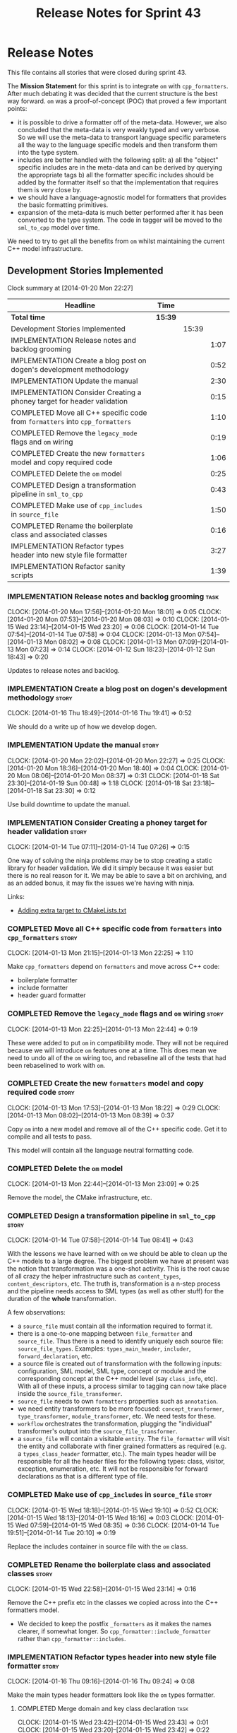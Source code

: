 #+title: Release Notes for Sprint 43
#+options: date:nil toc:nil author:nil num:nil
#+todo: ANALYSIS IMPLEMENTATION TESTING | COMPLETED CANCELLED
#+tags: story(s) epic(e) task(t) note(n) spike(p)

* Release Notes

This file contains all stories that were closed during sprint 43.

The *Mission Statement* for this sprint is to integrate =om= with
=cpp_formatters=. After much debating it was decided that the current
structure is the best way forward. =om= was a proof-of-concept (POC)
that proved a few important points:

- it is possible to drive a formatter off of the meta-data. However,
  we also concluded that the meta-data is very weakly typed and very
  verbose. So we will use the meta-data to transport language specific
  parameters all the way to the language specific models and then
  transform them into the type system.
- includes are better handled with the following split: a) all the
  "object" specific includes are in the meta-data and can be derived
  by querying the appropriate tags b) all the formatter specific
  includes should be added by the formatter itself so that the
  implementation that requires them is very close by.
- we should have a language-agnostic model for formatters that
  provides the basic formatting primitives.
- expansion of the meta-data is much better performed after it has
  been converted to the type system. The code in tagger will be moved
  to the =sml_to_cpp= model over time.

We need to try to get all the benefits from =om= whilst maintaining
the current C++ model infrastructure.

** Development Stories Implemented

#+begin: clocktable :maxlevel 3 :scope subtree
Clock summary at [2014-01-20 Mon 22:27]

| Headline                                                                     | Time    |       |      |
|------------------------------------------------------------------------------+---------+-------+------|
| *Total time*                                                                 | *15:39* |       |      |
|------------------------------------------------------------------------------+---------+-------+------|
| Development Stories Implemented                                              |         | 15:39 |      |
| IMPLEMENTATION Release notes and backlog grooming                            |         |       | 1:07 |
| IMPLEMENTATION Create a blog post on dogen's development methodology         |         |       | 0:52 |
| IMPLEMENTATION Update the manual                                             |         |       | 2:30 |
| IMPLEMENTATION Consider Creating a phoney target for header validation       |         |       | 0:15 |
| COMPLETED Move all C++ specific code from =formatters= into =cpp_formatters= |         |       | 1:10 |
| COMPLETED Remove the =legacy_mode= flags and =om= wiring                     |         |       | 0:19 |
| COMPLETED Create the new =formatters= model and copy required code           |         |       | 1:06 |
| COMPLETED Delete the =om= model                                              |         |       | 0:25 |
| COMPLETED Design a transformation pipeline in =sml_to_cpp=                   |         |       | 0:43 |
| COMPLETED Make use of =cpp_includes= in =source_file=                        |         |       | 1:50 |
| COMPLETED Rename the boilerplate class and associated classes                |         |       | 0:16 |
| IMPLEMENTATION Refactor types header into new style file formatter           |         |       | 3:27 |
| IMPLEMENTATION Refactor sanity scripts                                       |         |       | 1:39 |
#+end:

*** IMPLEMENTATION Release notes and backlog grooming                  :task:
    CLOCK: [2014-01-20 Mon 17:56]--[2014-01-20 Mon 18:01] =>  0:05
    CLOCK: [2014-01-20 Mon 07:53]--[2014-01-20 Mon 08:03] =>  0:10
    CLOCK: [2014-01-15 Wed 23:14]--[2014-01-15 Wed 23:20] =>  0:06
    CLOCK: [2014-01-14 Tue 07:54]--[2014-01-14 Tue 07:58] =>  0:04
    CLOCK: [2014-01-13 Mon 07:54]--[2014-01-13 Mon 08:02] =>  0:08
    CLOCK: [2014-01-13 Mon 07:09]--[2014-01-13 Mon 07:23] =>  0:14
    CLOCK: [2014-01-12 Sun 18:23]--[2014-01-12 Sun 18:43] =>  0:20

Updates to release notes and backlog.

*** IMPLEMENTATION Create a blog post on dogen's development methodology :story:
    CLOCK: [2014-01-16 Thu 18:49]--[2014-01-16 Thu 19:41] =>  0:52

We should do a write up of how we develop dogen.

*** IMPLEMENTATION Update the manual                                  :story:
    CLOCK: [2014-01-20 Mon 22:02]--[2014-01-20 Mon 22:27] =>  0:25
    CLOCK: [2014-01-20 Mon 18:36]--[2014-01-20 Mon 18:40] =>  0:04
    CLOCK: [2014-01-20 Mon 08:06]--[2014-01-20 Mon 08:37] =>  0:31
    CLOCK: [2014-01-18 Sat 23:30]--[2014-01-19 Sun 00:48] =>  1:18
    CLOCK: [2014-01-18 Sat 23:18]--[2014-01-18 Sat 23:30] =>  0:12

Use build downtime to update the manual.

*** IMPLEMENTATION Consider Creating a phoney target for header validation :story:
    CLOCK: [2014-01-14 Tue 07:11]--[2014-01-14 Tue 07:26] =>  0:15

One way of solving the ninja problems may be to stop creating a static
library for header validation. We did it simply because it was easier
but there is no real reason for it. We may be able to save a bit on
archiving, and as an added bonus, it may fix the issues we're having
with ninja.

Links:

- [[http://cmake.3232098.n2.nabble.com/adding-extra-target-to-CMakeLists-txt-td4550492.html][Adding extra target to CMakeLists.txt]]

*** COMPLETED Move all C++ specific code from =formatters= into =cpp_formatters= :story:
    CLOSED: [2014-01-13 Mon 22:25]
    CLOCK: [2014-01-13 Mon 21:15]--[2014-01-13 Mon 22:25] =>  1:10

Make =cpp_formatters= depend on =formatters= and move across C++ code:

- boilerplate formatter
- include formatter
- header guard formatter

*** COMPLETED Remove the =legacy_mode= flags and =om= wiring          :story:
    CLOSED: [2014-01-13 Mon 22:44]
    CLOCK: [2014-01-13 Mon 22:25]--[2014-01-13 Mon 22:44] =>  0:19

These were added to put =om= in compatibility mode. They will not be
required because we will introduce =om= features one at a time. This
does mean we need to undo all of the =om= wiring too, and rebaseline
all of the tests that had been rebaselined to work with =om=.

*** COMPLETED Create the new =formatters= model and copy required code :story:
    CLOSED: [2014-01-13 Mon 18:23]
    CLOCK: [2014-01-13 Mon 17:53]--[2014-01-13 Mon 18:22] =>  0:29
    CLOCK: [2014-01-13 Mon 08:02]--[2014-01-13 Mon 08:39] =>  0:37

Copy =om= into a new model and remove all of the C++ specific
code. Get it to compile and all tests to pass.

This model will contain all the language neutral formatting code.

*** COMPLETED Delete the =om= model
    CLOSED: [2014-01-13 Mon 23:09]
    CLOCK: [2014-01-13 Mon 22:44]--[2014-01-13 Mon 23:09] =>  0:25

Remove the model, the CMake infrastructure, etc.

*** COMPLETED Design a transformation pipeline in =sml_to_cpp=        :story:
    CLOSED: [2014-01-14 Tue 08:34]
    CLOCK: [2014-01-14 Tue 07:58]--[2014-01-14 Tue 08:41] =>  0:43

With the lessons we have learned with =om= we should be able to clean
up the C++ models to a large degree. The biggest problem we have at
present was the notion that transformation was a one-shot
activity. This is the root cause of all crazy the helper
infrastructure such as =content_types=, =content_descriptors=,
etc. The truth is, transformation is a n-step process and the pipeline
needs access to SML types (as well as other stuff) for the duration of
the *whole* transformation.

A few observations:

- a =source_file= must contain all the information required to format
  it.
- there is a one-to-one mapping between =file_formatter= and
  =source_file=. Thus there is a need to identify uniquely each source
  file: =source_file_types=. Examples: =types_main_header=,
  =includer=, =forward_declaration=, etc.
- a source file is created out of transformation with the following
  inputs: configuration, SML model, SML type, concept or module and
  the corresponding concept at the C++ model level (say =class_info=,
  etc). With all of these inputs, a process similar to tagging can now
  take place inside the =source_file_transformer=.
- =source_file= needs to own =formatters= properties such as
  =annotation=.
- we need entity transformers to be more focused:
  =concept_transformer=, =type_transformer=, =module_transformer=,
  etc. We need tests for these.
- =workflow= orchestrates the transformation, plugging the
  "individual" transformer's output into the
  =source_file_transformer=.
- a =source_file= will contain a visitable =entity=. The
  =file_formatter= will visit the entity and collaborate with finer
  grained formatters as required (e.g. a =types_class_header=
  formatter, etc.). The main types header will be responsible for all
  the header files for the following types: class, visitor, exception,
  enumeration, etc. It will not be responsible for forward
  declarations as that is a different type of file.

*** COMPLETED Make use of =cpp_includes= in =source_file=             :story:
    CLOSED: [2014-01-15 Wed 23:04]
    CLOCK: [2014-01-15 Wed 18:18]--[2014-01-15 Wed 19:10] =>  0:52
    CLOCK: [2014-01-15 Wed 18:13]--[2014-01-15 Wed 18:16] =>  0:03
    CLOCK: [2014-01-15 Wed 07:59]--[2014-01-15 Wed 08:35] =>  0:36
    CLOCK: [2014-01-14 Tue 19:51]--[2014-01-14 Tue 20:10] =>  0:19

Replace the includes container in source file with the =om= class.

*** COMPLETED Rename the boilerplate class and associated classes     :story:
    CLOSED: [2014-01-15 Wed 23:15]
    CLOCK: [2014-01-15 Wed 22:58]--[2014-01-15 Wed 23:14] =>  0:16

Remove the C++ prefix etc in the classes we copied across into the C++
formatters model.

- We decided to keep the postfix =_formatters= as it makes the names
  clearer, if somewhat longer. So =cpp_formatter::include_formatter=
  rather than =cpp_formatter::includes=.

*** IMPLEMENTATION Refactor types header into new style file formatter :story:
    CLOCK: [2014-01-16 Thu 09:16]--[2014-01-16 Thu 09:24] =>  0:08

Make the main types header formatters look like the =om= types formatter.

**** COMPLETED Merge domain and key class declaration                  :task:
     CLOSED: [2014-01-15 Wed 23:43]
     CLOCK: [2014-01-15 Wed 23:42]--[2014-01-15 Wed 23:43] =>  0:01
     CLOCK: [2014-01-15 Wed 23:20]--[2014-01-15 Wed 23:42] =>  0:22

We don't really need two separate class declarations. Merge them into one.

**** COMPLETED Rename formatter into =types_main_header_file_formatter= :task:
     CLOSED: [2014-01-15 Wed 23:49]
     CLOCK: [2014-01-15 Wed 23:44]--[2014-01-15 Wed 23:49] =>  0:05

The =om= naming convention was slightly more meaningful, so bring it across.

**** COMPLETED Use a single entity shared pointer in =source_file=     :task:
     CLOSED: [2014-01-19 Sun 23:00]
     CLOCK: [2014-01-20 Mon 08:03]--[2014-01-20 Mon 08:06] =>  0:03
     CLOCK: [2014-01-20 Mon 07:10]--[2014-01-20 Mon 07:18] =>  0:08
     CLOCK: [2014-01-19 Sun 22:00]--[2014-01-19 Sun 23:00] =>  1:00
     CLOCK: [2014-01-17 Fri 08:03]--[2014-01-17 Fri 08:36] =>  0:33
     CLOCK: [2014-01-16 Thu 22:01]--[2014-01-16 Thu 22:38] =>  0:37

Source file has lots of =boost::optional= members for entity types. A
source file can only have a single one of these. Replace all of this
with a single =boost::shared_ptr= to entity and use visitor in the
formatters.

**** IMPLEMENTATION Tidy-up =types_main_header_file_formatter=         :task:
     CLOCK: [2014-01-20 Mon 18:09]--[2014-01-20 Mon 18:36] =>  0:27
     CLOCK: [2014-01-20 Mon 18:06]--[2014-01-20 Mon 18:09] =>  0:03

Clean up internal functions in file and add documentation.

**** Use tags for class properties in transformer                      :task:
**** Copy across documentation from =om=                               :task:

We did a lot of doxygen comments that are readily applicable, copy
them across.

**** Make use of boilerplate                                           :task:

Remove all of the manual boilerplate and make use of the new
class. This will involve bring across some meta-data into C++ model.

**** Make use of indenting stream                                      :task:

Remove uses of old indenter.

**** Copy across =om= types formatter tests                            :task:

Not sure how applicable this would be, but we may be able to scavenge
some tests.

*** IMPLEMENTATION Refactor sanity scripts                            :story:
    CLOCK: [2014-01-17 Fri 17:30]--[2014-01-17 Fri 17:45] =>  0:15

Originally we designed sanity as a set of ruby scripts that were
supposed to run post package installation to verify that the installed
package met some minimum standards. However, it seems only logical
that one should be able to run sanity on the build too:

- it's a quick way to validate the sanity scripts;
- it's a quick way to validate the dogen binary.

In addition, we have learned a lot about ruby since this original
attempt.

Refactor the scripts to make the above use cases possible.

**** IMPLEMENTATION Move scripts into projects and add basic ruby structure :task:
     CLOCK: [2014-01-18 Sat 22:10]--[2014-01-18 Sat 22:45] =>  0:35
     CLOCK: [2014-01-17 Fri 17:45]--[2014-01-17 Fri 18:08] =>  0:23

This is a full blown project so it should be part of the projects
directory. It should follow all the ruby conventions such as directory
structure, gem files, etc.

**** IMPLEMENTATION Gather requirements for sanity                     :task:
     CLOCK: [2014-01-18 Sat 22:52]--[2014-01-18 Sat 23:18] =>  0:26

Random thoughts on what these scripts should do:

- they should be a self-contained installable package.
- the build machine should run the sanity tests after producing the
  dogen executable.
- sanity should be able to download and install a package from a local
  or remote source. once installed it should then run the sanity
  tests.
- we should consider uploading files to Google drive using ruby. See
  [[https://developers.google.com/drive/quickstart-ruby][this article]]. there must be a polling/notification API that one can
  use to consume newly uploaded files. we could [[http://stackoverflow.com/questions/15798141/create-folder-in-google-drive-with-google-drive-ruby-gem][create folders]] to
  represent the different types of uploads: =tag_x.y.z=, =last=,
  =previous=. maybe we should only have latest and tag as this would
  require no complex logic: if tag create new folder, if latest,
  delete then create.
- Google drive folder created [[https://drive.google.com/folderview?id%3D0B4sIAJ9bC4XecFBOTE1LZEpINUE&usp%3Dsharing][here]].

*** Make use of the indenting stream in =cpp_formatters=              :story:

Replace indenter with the new indenting stream.

*** Make use of the boilerplate formatter in =cpp_formatters=         :story:

Update all file formatters to use the boilerplate formatter.

Consider creating a simple workflow in =formatters= that gets used by
the cpp_formatters workflow (or passed in). The job of this workflow
is to setup infrastructure common to all formatters such as loading
licences, modelines, etc.

*** Update =cpp= model with properties from tags                      :story:

Read properties from the meta-data and represent them inside of the
=cpp= model.

*** Update comments in C++ model                                      :story:

We have a very large blurb in this model that is rather old, and
reflects a legacy understanding of the role of the C++ model.

*** Add comments in =formatters= model                                :story:

We haven't got any documentation at all in the new formatters
morel. We need a small blurb about the language neutral formatting
support the model is supposed to provide.

** Deprecated Development Stories
